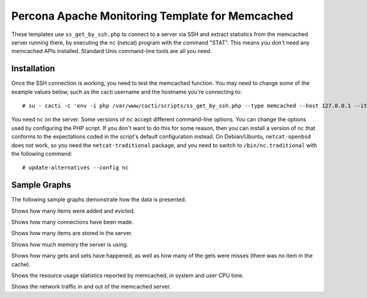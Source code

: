 .. _cacti_memcached_templates:

Percona Apache Monitoring Template for Memcached
================================================

These templates use ``ss_get_by_ssh.php`` to connect to a server via SSH and
extract statistics from the memcached server running there, by executing the
``nc`` (netcat) program with the command "STAT".  This means you don't need any
memcached APIs installed.  Standard Unix command-line tools are all you need.

Installation
------------

Once the SSH connection is working, you need to test the memcached
function.  You may need to change some of the example values below, such as the
cacti username and the hostname you're connecting to::

   # su - cacti -c 'env -i php /var/www/cacti/scripts/ss_get_by_ssh.php --type memcached --host 127.0.0.1 --items h6,h7'

You need ``nc`` on the server.  Some versions of ``nc`` accept different
command-line options.  You can change the options used by configuring the PHP
script.  If you don't want to do this for some reason, then you can install a
version of ``nc`` that conforms to the expectations coded in the script's
default configuration instead.  On Debian/Ubuntu, ``netcat-openbsd`` does not
work, so you need the ``netcat-traditional`` package, and you need to switch to
``/bin/nc.traditional`` with the following command::

   # update-alternatives --config nc

Sample Graphs
-------------

The following sample graphs demonstrate how the data is presented.

.. image:: images/memcached_additions_and_evictions.png

Shows how many items were added and evicted.

.. image:: images/memcached_connections.png

Shows how many connections have been made.

.. image:: images/memcached_current_items.png

Shows how many items are stored in the server.

.. image:: images/memcached_memory.png

Shows how much memory the server is using.

.. image:: images/memcached_requests.png

Shows how many gets and sets have happened, as well as how many of the gets were misses (there was no item in the cache).

.. image:: images/memcached_rusage.png

Shows the resource usage statistics reported by memcached, in system and user CPU time.

.. image:: images/memcached_traffic.png

Shows the network traffic in and out of the memcached server.
